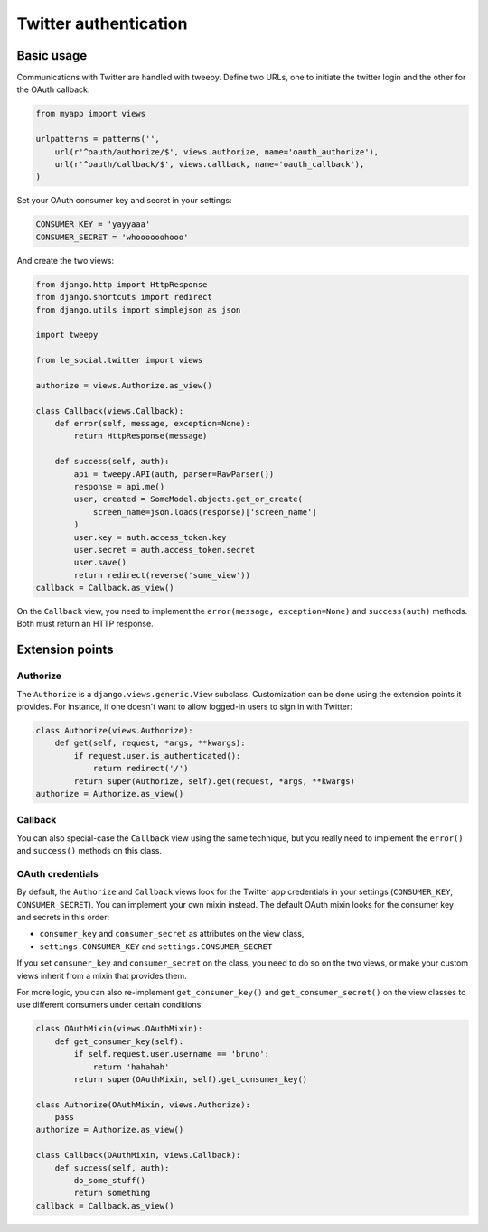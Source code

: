 Twitter authentication
======================

Basic usage
-----------

Communications with Twitter are handled with tweepy. Define two URLs, one to
initiate the twitter login and the other for the OAuth callback:

.. code-block:: python

    from myapp import views

    urlpatterns = patterns('',
        url(r'^oauth/authorize/$', views.authorize, name='oauth_authorize'),
        url(r'^oauth/callback/$', views.callback, name='oauth_callback'),
    )

Set your OAuth consumer key and secret in your settings:

.. code-block:: python

    CONSUMER_KEY = 'yayyaaa'
    CONSUMER_SECRET = 'whoooooohooo'

And create the two views:

.. code-block:: python

    from django.http import HttpResponse
    from django.shortcuts import redirect
    from django.utils import simplejson as json

    import tweepy

    from le_social.twitter import views

    authorize = views.Authorize.as_view()

    class Callback(views.Callback):
        def error(self, message, exception=None):
            return HttpResponse(message)

        def success(self, auth):
            api = tweepy.API(auth, parser=RawParser())
            response = api.me()
            user, created = SomeModel.objects.get_or_create(
                screen_name=json.loads(response)['screen_name']
            )
            user.key = auth.access_token.key
            user.secret = auth.access_token.secret
            user.save()
            return redirect(reverse('some_view'))
    callback = Callback.as_view()

On the ``Callback`` view, you need to implement the
``error(message, exception=None)`` and ``success(auth)`` methods.
Both must return an HTTP response.

Extension points
----------------

Authorize
`````````

The ``Authorize`` is a ``django.views.generic.View`` subclass. Customization
can be done using the extension points it provides. For instance, if one
doesn't want to allow logged-in users to sign in with Twitter:

.. code-block:: python

    class Authorize(views.Authorize):
        def get(self, request, *args, **kwargs):
            if request.user.is_authenticated():
                return redirect('/')
            return super(Authorize, self).get(request, *args, **kwargs)
    authorize = Authorize.as_view()

Callback
````````

You can also special-case the ``Callback`` view using the same technique, but
you really need to implement the ``error()`` and ``success()`` methods on this
class.

OAuth credentials
`````````````````

By default, the ``Authorize`` and ``Callback`` views look for the Twitter app
credentials in your settings (``CONSUMER_KEY``, ``CONSUMER_SECRET``). You can
implement your own mixin instead. The default OAuth mixin looks for the
consumer key and secrets in this order:

* ``consumer_key`` and ``consumer_secret`` as attributes on the view class,
* ``settings.CONSUMER_KEY`` and ``settings.CONSUMER_SECRET``

If you set ``consumer_key`` and ``consumer_secret`` on the class, you need to
do so on the two views, or make your custom views inherit from a mixin that
provides them.

For more logic, you can also re-implement ``get_consumer_key()`` and
``get_consumer_secret()`` on the view classes to use different consumers under
certain conditions:

.. code-block:: python

    class OAuthMixin(views.OAuthMixin):
        def get_consumer_key(self):
            if self.request.user.username == 'bruno':
                return 'hahahah'
            return super(OAuthMixin, self).get_consumer_key()

    class Authorize(OAuthMixin, views.Authorize):
        pass
    authorize = Authorize.as_view()

    class Callback(OAuthMixin, views.Callback):
        def success(self, auth):
            do_some_stuff()
            return something
    callback = Callback.as_view()
